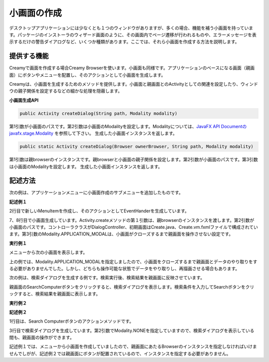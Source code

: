 =============================================
小画面の作成
=============================================
デスクトップアプリケーションには少なくとも１つのウィンドウがありますが、多くの場合、機能を補う小画面を持っています。パッケージのインストーラのウィザード画面のように、その画面内でページ遷移が行われるものや、エラーメッセージを表示するだけの警告ダイアログなど、いくつか種類があります。ここでは、それら小画面を作成する方法を説明します。

提供する機能
=============================================
Creamyで画面を作成する場合Creamy Browserを使います。小画面も同様です。アプリケーションのベースになる画面（親画面）にボタンやメニューを配置し、そのアクションとして小画面を生成します。

Creamyは、小画面を生成するためのメソッドを提供します。小画面と親画面とのActivityとしての関連を設定したり、ウィンドウの親子関係を設定するなどの細かな処理を隠蔽します。

**小画面生成API**

.. code-block:: java

    public Activity createDialog(String path, Modality modality) 
    
第1引数が小画面のパスです。第2引数は小画面のModalityを設定します。Modalityについては、`JavaFX API Documentのjavafx.stage.Modality <http://docs.oracle.com/javafx/2/api/index.html>`_ を参照して下さい。
生成した小画面インスタンスを返します。

.. code-block:: java

    public static Activity createDialog(Browser ownerBrowser, String path, Modality modality) 

第1引数は親browserのインスタンスです。親browserと小画面の親子関係を設定します。第2引数が小画面のパスです。第3引数は小画面のModalityを設定します。
生成した小画面インスタンスを返します。


記述方法
=============================================

次の例は、アプリケーションメニューに小画面作成のサブメニューを追加したものです。

**記述例１**

.. code-block:: java
        :linenos:

        // メニューからダイアログを表示する
        MenuItem item = new MenuItem("コンピュータを登録...");
        item.setOnAction(new EventHandler<ActionEvent>() {
            @Override
            public void handle(ActionEvent t) {
                // 新規ダイアログを生成
                Activity dialog = Activity.createDialog(
                        browser, "/DialogController/create", Modality.APPLICATION_MODAL);
            }
        });
        // 'コンピュータを登録...' メニューを追加
        menubar.getMenus().get(0).getItems().add(0, item);
        primaryStage.show();   

2行目で新しいMenuItemを作成し、そのアクションとしてEventHanderを生成しています。

7、8行目で小画面生成しています。Activity.createメソッドの第１引数は、親browserのインスタンスを渡します。第2引数が小画面のパスです。コントローラクラスがDialogController、初期画面はCreate.java、Create.vm.fxmlファイルで構成されています。第3引数のModality.APPLICATION_MODALは、小画面がクローズするまで親画面を操作させない設定です。


**実行例１**

.. image:: CreateComputerMenu.png
    :width: 300px

メニューから次の小画面を表示します。

.. image:: CreateComputer.png
    :width: 500px

上の例では、Modality.APPLICATION_MODALを指定しましたので、小画面をクローズするまで親画面とデータのやり取りをする必要がありませんでした。しかし、どちらも操作可能な状態でデータをやり取りし、再描画させる場合もあります。

次の例は、検索ダイアログを生成する例です。検索実行後、検索結果を親画面に反映させています。

親画面のSearchComputerボタンをクリックすると、検索ダイアログを表示します。検索条件を入力してSearchボタンをクリックすると、検索結果を親画面に表示します。

**実行例２**

.. image:: SearchDialog.png
    :width: 500px

**記述例２**

.. code-block:: java
    :linenos:

    @FXML private void search(ActionEvent event) {
        // 検索ダイアログを表示して、Searchなら続行、Cancelなら中断
        Activity dialog = createDialog("/TestEditableController/search", Modality.NONE);
    }

1行目は、Search Computerボタンのアクションメソッドです。

3行目で検索ダイアログを生成しています。第2引数でModality.NONEを指定していますので、検索ダイアログを表示している間も、親画面の操作ができます。

記述例１では、メニューから小画面を作成していましたので、親画面にあたるBrowserのインスタンスを指定しなければいけませんでしがが、記述例２では親画面にボタンが配置されているので、インスタンスを指定する必要がありません。